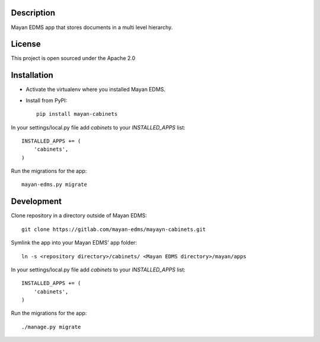.. image:: https://gitlab.com/mayan-edms/cabinets/raw/master/contrib/art/logo.png

Description
-----------
Mayan EDMS app that stores documents in a multi level hierarchy.

License
-------
This project is open sourced under the Apache 2.0

Installation
------------
- Activate the virtualenv where you installed Mayan EDMS.
- Install from PyPI::

    pip install mayan-cabinets

In your settings/local.py file add `cabinets` to your `INSTALLED_APPS` list::

    INSTALLED_APPS += (
        'cabinets',
    )

Run the migrations for the app::

    mayan-edms.py migrate


Development
-----------
Clone repository in a directory outside of Mayan EDMS::

    git clone https://gitlab.com/mayan-edms/mayayn-cabinets.git

Symlink the app into your Mayan EDMS' app folder::

    ln -s <repository directory>/cabinets/ <Mayan EDMS directory>/mayan/apps

In your settings/local.py file add `cabinets` to your `INSTALLED_APPS` list::

    INSTALLED_APPS += (
        'cabinets',
    )

Run the migrations for the app::

    ./manage.py migrate

